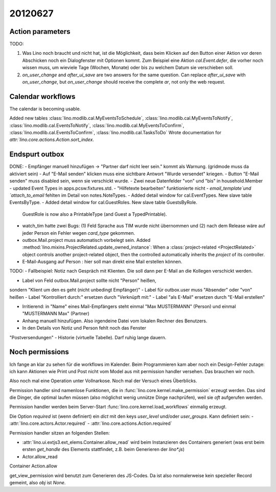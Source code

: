 20120627
========

Action parameters
-----------------

TODO: 

#.  Was Lino noch braucht und nicht hat, ist die Möglichkeit, 
    dass beim Klicken auf den Button einer Aktion vor deren Abschicken 
    noch ein Dialogfenster mit Optionen kommt. 
    Zum Beispiel eine Aktion `cal.Event.defer`, 
    die vorher noch wissen muss, um wieviele Tage (Wochen, Monate) oder 
    bis zu welchem Datum sie verschieben soll.

#.  `on_user_change` and `after_ui_save` are two answers 
    for the same question. Can replace `after_ui_save` 
    with `on_user_change`, but `on_user_change` should receive 
    the complete `ar`, not only the web request.


Calendar workflows
------------------

The calendar is becoming usable.

Added new tables 
:class:`lino.modlib.cal.MyEventsToSchedule`,
:class:`lino.modlib.cal.MyEventsToNotify`,
:class:`lino.modlib.cal.EventsToNotify`,
:class:`lino.modlib.cal.MyEventsToConfirm`,
:class:`lino.modlib.cal.EventsToConfirm`,
:class:`lino.modlib.cal.TasksToDo`
Wrote documentation for `attr:`lino.core.actions.Action.sort_index`.


Endspurt outbox
---------------

DONE:
- Empfänger manuell hinzufügen -> "Partner darf nicht leer sein." kommt
als Warnung. (gridmode muss da aktiviert sein)
- Auf "E-Mail senden" klicken muss eine sichtbare Antwort "Wurde
versendet" kriegen.
- Button "E-Mail senden" muss disabled sein, wenn sie verschickt wurde.
- Zwei neue Datenfelder "von" und "bis" in household.Member
- updated Event Types in apps.pcsw.fixtures.std. 
- "Hilfetexte bearbeiten" funktionierte nicht
- `email_template`und `attach_to_email` fehlten im Detail von notes.NoteTypes.
- Added detail window for cal.EventTypes. New slave table EventsByType.
- Added detail window for cal.GuestRoles. New slave table GuestsByRole.
  GuestRole is now also a PrintableType (and Guest a TypedPrintable).
  
- watch_tim hatte zwei Bugs: (1) Feld Sprache aus TIM wurde nicht übernommen 
  und (2) nach dem Release wäre auf jeder Person ein Fehler wegen `card_type` 
  gekommen.

- outbox.Mail.project muss automatisch vorbelegt sein.
  Added :method:`lino.mixins.ProjectRelated.update_owned_instance`: 
  When a :class:`project-related <ProjectRelated>` 
  object controls another project-related object, 
  then the controlled automatically inherits 
  the `project` of its controller.

- E-Mail-Ausgang auf Person : hier soll man direkt eine Mail 
  erstellen können.

TODO:
- Fallbeispiel: Notiz nach Gespräch mit Klienten. Die soll dann per
E-Mail an die Kollegen verschickt werden.

- Label von Feld outbox.Mail.project sollte nicht "Person" heißen,
sondern "Klient um den es geht (nicht unbedingt Empfänger)"
- Label für outbox.user muss "Absender" oder "von" heißen
- Label "Kontrolliert durch:" ersetzen durch "Verknüpft mit:"
- Label "als E-Mail" ersetzen durch "E-Mail erstellen"

- Irritierend: in "Name" eines Mail-Empfängers 
  steht einmal "Max MUSTERMANN" (Person) und einmal "MUSTERMANN Max" (Partner)
- Anhang manuell hinzufügen. Also irgendeine Datei vom lokalen Rechner des 
  Benutzers.
- In den Details von Notiz und Person fehlt noch das Fenster
"Postversendungen"
- Historie (virtuelle Tabelle). Darf ruhig lange dauern.






Noch permissions
----------------

Ich fange an klar zu sehen für die workflows im Kalender. 
Beim Programmieren kam aber noch ein Design-Fehler zutage: 
ich kann Aktionen wie Print und Post nicht vom Model aus 
mit permission handler versehen.
Das brauchen wir noch.

Also noch mal eine Operation unter Vollnarkose.
Noch mal der Versuch eines Überblicks.

Permission handler sind namenlose Funktionen, die in 
:func:`lino.core.kernel.make_permission` erzeugt werden. 
Das sind die Dinger, die optimal laufen müssen 
(also möglichst wenig unnütze Dinge nachprüfen), 
weil sie *oft* aufgerufen werden.

Permission handler werden beim Server-Start 
:func:`lino.core.kernel.load_workflows` 
einmalig erzeugt.

Die Option `required` ist (wenn definiert) ein `dict` mit den 
keys `user_level` und/oder `user_groups`. Kann definiert sein:
- :attr:`lino.core.actors.Actor.required`
- :attr:`lino.core.actions.Action.required`

Permission handler sitzen an folgenden Stellen: 

- :attr:`lino.ui.extjs3.ext_elems.Container.allow_read`
  wird beim Instanzieren des Containers generiert 
  (was erst beim ersten `get_handle` des Elements stattfindet, 
  z.B. beim Generieren der `lino*.js`)
  
- Actor.allow_read
Container
Action.allow

get_view_permission wird benutzt zum Generieren des JS-Codes. 
Da ist also normalerweise kein spezieller Record gemeint, 
also `obj` ist `None`.


